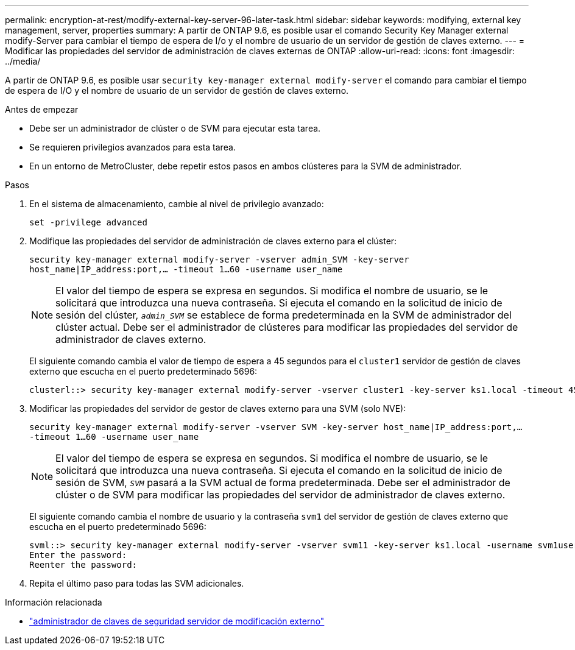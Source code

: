 ---
permalink: encryption-at-rest/modify-external-key-server-96-later-task.html 
sidebar: sidebar 
keywords: modifying, external key management, server, properties 
summary: A partir de ONTAP 9.6, es posible usar el comando Security Key Manager external modify-Server para cambiar el tiempo de espera de I/o y el nombre de usuario de un servidor de gestión de claves externo. 
---
= Modificar las propiedades del servidor de administración de claves externas de ONTAP
:allow-uri-read: 
:icons: font
:imagesdir: ../media/


[role="lead"]
A partir de ONTAP 9.6, es posible usar `security key-manager external modify-server` el comando para cambiar el tiempo de espera de I/O y el nombre de usuario de un servidor de gestión de claves externo.

.Antes de empezar
* Debe ser un administrador de clúster o de SVM para ejecutar esta tarea.
* Se requieren privilegios avanzados para esta tarea.
* En un entorno de MetroCluster, debe repetir estos pasos en ambos clústeres para la SVM de administrador.


.Pasos
. En el sistema de almacenamiento, cambie al nivel de privilegio avanzado:
+
`set -privilege advanced`

. Modifique las propiedades del servidor de administración de claves externo para el clúster:
+
`security key-manager external modify-server -vserver admin_SVM -key-server host_name|IP_address:port,... -timeout 1...60 -username user_name`

+
[NOTE]
====
El valor del tiempo de espera se expresa en segundos. Si modifica el nombre de usuario, se le solicitará que introduzca una nueva contraseña. Si ejecuta el comando en la solicitud de inicio de sesión del clúster, `_admin_SVM_` se establece de forma predeterminada en la SVM de administrador del clúster actual. Debe ser el administrador de clústeres para modificar las propiedades del servidor de administrador de claves externo.

====
+
El siguiente comando cambia el valor de tiempo de espera a 45 segundos para el `cluster1` servidor de gestión de claves externo que escucha en el puerto predeterminado 5696:

+
[listing]
----
clusterl::> security key-manager external modify-server -vserver cluster1 -key-server ks1.local -timeout 45
----
. Modificar las propiedades del servidor de gestor de claves externo para una SVM (solo NVE):
+
`security key-manager external modify-server -vserver SVM -key-server host_name|IP_address:port,... -timeout 1...60 -username user_name`

+
[NOTE]
====
El valor del tiempo de espera se expresa en segundos. Si modifica el nombre de usuario, se le solicitará que introduzca una nueva contraseña. Si ejecuta el comando en la solicitud de inicio de sesión de SVM, `_SVM_` pasará a la SVM actual de forma predeterminada. Debe ser el administrador de clúster o de SVM para modificar las propiedades del servidor de administrador de claves externo.

====
+
El siguiente comando cambia el nombre de usuario y la contraseña `svm1` del servidor de gestión de claves externo que escucha en el puerto predeterminado 5696:

+
[listing]
----
svml::> security key-manager external modify-server -vserver svm11 -key-server ks1.local -username svm1user
Enter the password:
Reenter the password:
----
. Repita el último paso para todas las SVM adicionales.


.Información relacionada
* link:https://docs.netapp.com/us-en/ontap-cli/security-key-manager-external-modify-server.html["administrador de claves de seguridad servidor de modificación externo"^]


